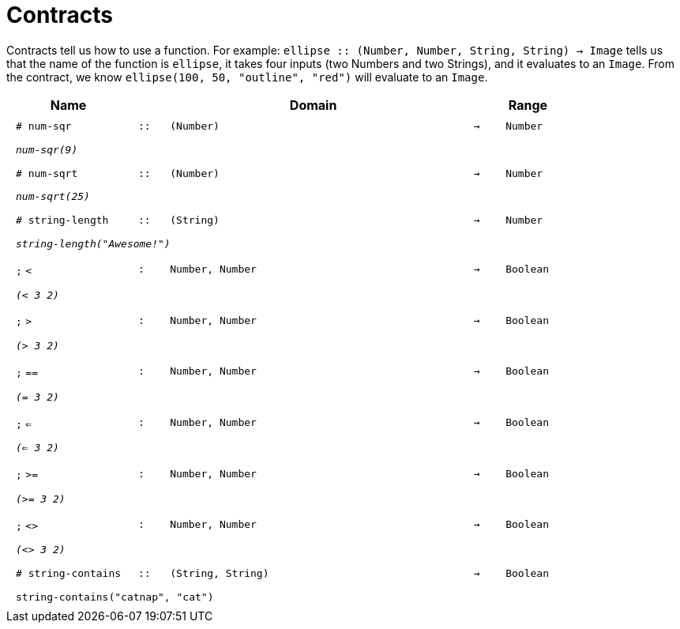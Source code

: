 [.landscape]
= Contracts

Contracts tell us how to use a function. For example:  `ellipse {two-colons} (Number, Number, String, String) -> Image` tells us that the name of the function is  `ellipse`, it takes four inputs (two Numbers and two Strings), and it evaluates to an `Image`. From the contract, we know  `ellipse(100, 50, "outline", "red")` will evaluate to an `Image`.

++++
<style>
td {padding: .4em .625em !important; height: 15pt;}
</style>
++++

[.contract-table,cols="4,1,10,1,2", options="header", grid="rows", stripes="none"]
|===
| Name    			|	 | Domain      							|     	| Range

| `# num-sqr`
| `{two-colons}`
| `(Number)`
| `->`
| `Number`
5+|`_num-sqr(9)_`

| `# num-sqrt`
| `{two-colons}`
| `(Number)`
| `->`
| `Number`
5+|`_num-sqrt(25)_`

|`# string-length`
| `{two-colons}`
| `(String)`
|`->`
| `Number`
5+|`_string-length("Awesome!")_`

| `;` `<`
| `:`
| `Number, Number`
| `->`
| `Boolean`
5+| `_(< 3 2)_`

| `;` `>`
| `:`
| `Number, Number`
| `->`
| `Boolean`
5+| `_(> 3 2)_`

| `;` `==`
| `:`
| `Number, Number`
| `->`
| `Boolean`
5+| `_(= 3 2)_`

| `;` `<=`
| `:`
| `Number, Number`
| `->`
| `Boolean`
5+| `_(<= 3 2)_`

| `;` `>=`
| `:`
| `Number, Number`
| `->`
| `Boolean`
5+| `_(>= 3 2)_`

| `;` `<>`
| `:`
| `Number, Number`
| `->`
| `Boolean`
5+| `_(<> 3 2)_`

|`# string-contains`
| `{two-colons}`
|`(String, String)`
|`->`
|`Boolean`
5+|`string-contains("catnap", "cat")`

|===
